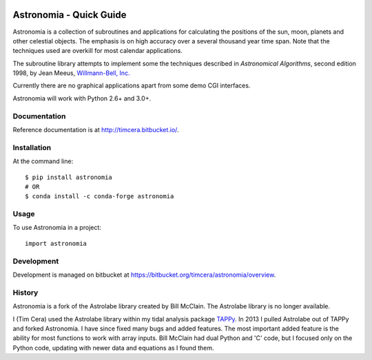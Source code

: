 .. image:: https://github.com/timcera/astronomia/actions/workflows/python-package.yml/badge.svg
    :alt: Tests
    :target: https://github.com/timcera/astronomia/actions/workflows/python-package.yml
    :height: 20

.. image:: https://img.shields.io/coveralls/github/timcera/astronomia
    :alt: Test Coverage
    :target: https://coveralls.io/r/timcera/astronomia?branch=master
    :height: 20

.. image:: https://img.shields.io/pypi/v/astronomia.svg
    :alt: Latest release
    :target: https://pypi.python.org/pypi/astronomia/
    :height: 20

.. image:: http://img.shields.io/pypi/l/astronomia.svg
    :alt: BSD-3 clause license
    :target: https://pypi.python.org/pypi/astronomia/
    :height: 20

.. image:: http://img.shields.io/pypi/dd/astronomia.svg
    :alt: astronomia downloads
    :target: https://pypi.python.org/pypi/astronomia/
    :height: 20

.. image:: https://img.shields.io/pypi/pyversions/astronomia
    :alt: PyPI - Python Version
    :target: https://pypi.org/project/astronomia/
    :height: 20

Astronomia - Quick Guide
------------------------
Astronomia is a collection of subroutines and applications for calculating the
positions of the sun, moon, planets and other celestial objects. The emphasis
is on high accuracy over a several thousand year time span. Note that the
techniques used are overkill for most calendar applications.

The subroutine library attempts to implement some the techniques described in
*Astronomical Algorithms*, second edition 1998, by Jean Meeus, `Willmann-Bell,
Inc. <http://www.willbell.com/">`_

Currently there are no graphical applications apart from some demo CGI
interfaces.

Astronomia will work with Python 2.6+ and 3.0+.

Documentation
~~~~~~~~~~~~~
Reference documentation is at http://timcera.bitbucket.io/.

Installation
~~~~~~~~~~~~
At the command line::

    $ pip install astronomia
    # OR
    $ conda install -c conda-forge astronomia

Usage
~~~~~
To use Astronomia in a project::

	import astronomia

Development
~~~~~~~~~~~
Development is managed on bitbucket at
https://bitbucket.org/timcera/astronomia/overview.

History
~~~~~~~
Astronomia is a fork of the Astrolabe library created by Bill McClain.  The
Astrolabe library is no longer available.

I (Tim Cera) used the Astrolabe library within my tidal analysis package
`TAPPy <http://tappy.sf.net>`_. In 2013 I pulled Astrolabe out of TAPPy and
forked Astronomia.  I have since fixed many bugs and added features.  The most
important added feature is the ability for most functions to work with array
inputs.  Bill McClain had dual Python and 'C' code, but I focused only on the
Python code, updating with newer data and equations as I found them.
